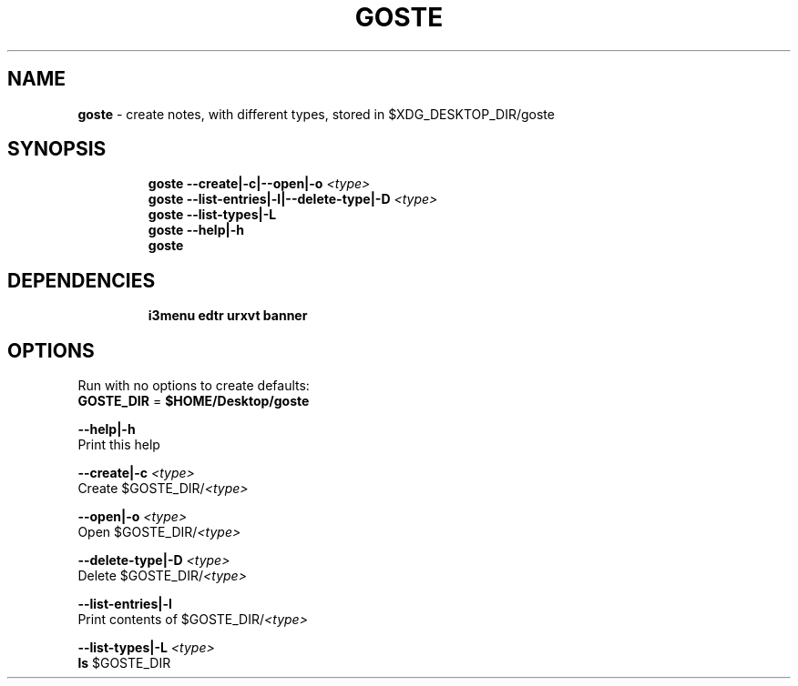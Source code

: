 .TH GOSTE 1 2019\-12\-13 Linux "User Manuals"
.hy
.SH NAME
.PP
\f[B]goste\f[R] - create notes, with different types, stored in
$XDG_DESKTOP_DIR/goste
.SH SYNOPSIS
.IP
.nf
\f[B]
goste --create|-c|--open|-o \fI<type>\fP
goste --list-entries|-l|--delete-type|-D \fI<type>\fP
goste --list-types|-L
goste --help|-h
goste
\f[R]
.fi
.SH DEPENDENCIES
.IP
.nf
\f[B]
i3menu edtr urxvt banner
\f[R]
.fi
.SH OPTIONS
.PP
Run with no options to create defaults:
.PD 0
.P
.PD
\f[B]GOSTE_DIR\f[R] = \f[B]$HOME/Desktop/goste\f[R]
.PP
\f[B]--help|-h\f[R]
.PD 0
.P
.PD
Print this help
.PP
\f[B]--create|-c \fI<type>\fP\f[R]
.PD 0
.P
.PD
Create $GOSTE_DIR/\f[B]\fI<type>\fP\f[R]
.PP
\f[B]--open|-o \fI<type>\fP\f[R]
.PD 0
.P
.PD
Open $GOSTE_DIR/\f[B]\fI<type>\fP\f[R]
.PP
\f[B]--delete-type|-D \fI<type>\fP\f[R]
.PD 0
.P
.PD
Delete $GOSTE_DIR/\f[B]\fI<type>\fP\f[R]
.PP
\f[B]--list-entries|-l\f[R]
.PD 0
.P
.PD
Print contents of $GOSTE_DIR/\f[B]\fI<type>\fP\f[R]
.PP
\f[B]--list-types|-L \fI<type>\fP\f[R]
.PD 0
.P
.PD
\f[B]ls\f[R] $GOSTE_DIR

